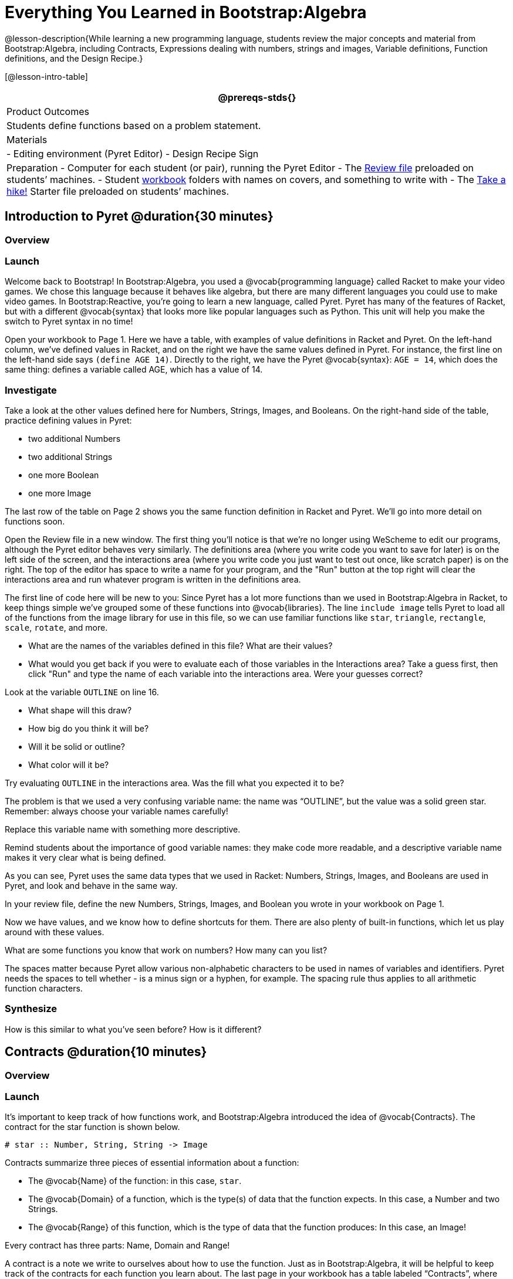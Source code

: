 = Everything You Learned in Bootstrap:Algebra

@lesson-description{While learning a new programming language,
students review the major concepts and material from
Bootstrap:Algebra, including Contracts, Expressions dealing with
numbers, strings and images, Variable definitions, Function
definitions, and the Design Recipe.}

[@lesson-intro-table]
|===
@prereqs-stds{}

| Product Outcomes
| Students define functions based on a problem statement.

| Materials
| 
- Editing environment (Pyret Editor)
- Design Recipe Sign

| Preparation
- Computer for each student (or pair), running the Pyret Editor
- The
  https://code.pyret.org/editor#share=0B9rKDmABYlJVdHZESmZ6ZnRmdXc[Review
  file] preloaded on students’ machines.
- Student link:{pathwayrootdir}/workbook/workbook.pdf[workbook]
  folders with names on covers, and something to write with
- The
  https://code.pyret.org/editor#share=0B9rKDmABYlJVaVpta3FVc0wydG8[Take
  a hike!] Starter file preloaded on students’ machines.

|===

== Introduction to Pyret @duration{30 minutes}

=== Overview

=== Launch

Welcome back to Bootstrap! In Bootstrap:Algebra, you used a @vocab{programming language} called Racket to make your video games. We chose this language because it behaves like algebra, but there are many different languages you could use to make video games. In Bootstrap:Reactive, you’re going to learn a new language, called Pyret. Pyret has many of the features of Racket, but with a different @vocab{syntax} that looks more like popular languages such as Python. This unit will help you make the switch to Pyret syntax in no time!


Open your workbook to Page 1. Here we have a table, with examples of value definitions in Racket and Pyret. On the left-hand column, we’ve defined values in Racket, and on the right we have the same values defined in Pyret. For instance, the first line on the left-hand side says `(define AGE 14)`. Directly to the right, we have the Pyret @vocab{syntax}: `AGE = 14`, which does the same thing: defines a variable called AGE, which has a value of 14. 

=== Investigate
[.lesson-instruction]
--
Take a look at the other values defined here for Numbers, Strings, Images, and Booleans. On the right-hand side of the table, practice defining values in Pyret:

- two additional Numbers
- two additional Strings
- one more Boolean
- one more Image
--

The last row of the table on Page 2 shows you the same function definition in Racket and Pyret. We’ll go into more detail on functions soon.

Open the Review file in a new window. The first thing you’ll notice is that we’re no longer using WeScheme to edit our programs, although the Pyret editor behaves very similarly. The definitions area (where you write code you want to save for later) is on the left side of the screen, and the interactions area (where you write code you just want to test out once, like scratch paper) is on the right. The top of the editor has space to write a name for your program, and the "Run" button at the top right will clear the interactions area and run whatever program is written in the definitions area.

The first line of code here will be new to you: Since Pyret has a lot more functions than we used in Bootstrap:Algebra in Racket, to keep things simple we’ve grouped some of these functions into @vocab{libraries}. The line `include image` tells Pyret to load all of the functions from the image library for use in this file, so we can use familiar functions like `star`, `triangle`, `rectangle`, `scale`, `rotate`, and more.

[.lesson-instruction]
--
- What are the names of the variables defined in this file? What are their values?
- What would you get back if you were to evaluate each of those variables in the Interactions area? Take a guess first, then click "Run" and type the name of each variable into the interactions area. Were your guesses correct?

Look at the variable `OUTLINE` on line 16.

- What shape will this draw?
- How big do you think it will be?
- Will it be solid or outline?
- What color will it be?

Try evaluating `OUTLINE` in the interactions area. Was the fill what you expected it to be?
--

The problem is that we used a very confusing variable name: the name was "`OUTLINE`", but the value was a solid green star. Remember: always choose your variable names carefully!

[.lesson-instruction]
Replace this variable name with something more descriptive.

Remind students about the importance of good variable names: they make code more readable, and a descriptive variable name makes it very clear what is being defined.

As you can see, Pyret uses the same data types that we used in Racket: Numbers, Strings, Images, and Booleans are used in Pyret, and look and behave in the same way.

[.lesson-instruction]
In your review file, define the new Numbers, Strings, Images, and Boolean you wrote in your workbook on Page 1.

Now we have values, and we know how to define shortcuts for them. There are also plenty of built-in functions, which let us play around with these values.

[.lesson-instruction]
What are some functions you know that work on numbers? How many can you list?

The spaces matter because Pyret allow various non-alphabetic characters to be used in names of variables and identifiers. Pyret needs the spaces to tell whether - is a minus sign or a hyphen, for example. The spacing rule thus applies to all arithmetic function characters.

=== Synthesize
How is this similar to what you've seen before? How is it different?

== Contracts @duration{10 minutes}

=== Overview

=== Launch
It’s important to keep track of how functions work, and Bootstrap:Algebra introduced the idea of @vocab{Contracts}. The contract for the star function is shown below.

----
# star :: Number, String, String -> Image
----
 
Contracts summarize three pieces of essential information about a function:

- The @vocab{Name} of the function: in this case, `star`.
- The @vocab{Domain} of a function, which is the type(s) of data that the function expects. In this case, a Number and two Strings.
- The @vocab{Range} of this function, which is the type of data that the function produces: In this case, an Image!

[.lesson-point]
Every contract has three parts: Name, Domain and Range! 

A contract is a note we write to ourselves about how to use the function. Just as in Bootstrap:Algebra, it will be helpful to keep track of the contracts for each function you learn about. The last page in your workbook has a table labeled "`Contracts`", where you can (and should!) copy down each contract as you learn it. Contracts in Pyret are just as important as they are in Racket, and are written the same way. You write contracts as comments: pieces of text for humans only, which are ignored by the computer. In Racket we used a ; (semicolon) before Contracts, but in Pyret, just put a `#` (pound sign, or octothorpe) before a line of text to turn it into a comment!

[.lesson-instruction]
--
The Contract for `+` is shown below.  

----
#  +  :: Number, Number -> Number
----

=== Investigate
Write down the Contracts for `*`, `-`, `/` and `num-sqrt` in your
Contracts page. (You know `num-sqrt` as the `sqrt` function in
Racket!)
--

Emphasize to students that a function’s contract can tell you a LOT about that function. It may also be useful to ask them to articulate reasons why Contracts are a good thing, so they are able to say it in their own voice. Make sure they write every contract down in their workbooks!

[.lesson-instruction]
--
Below are some Pyret expressions using functions you used in Bootstrap:Algebra. For each one, identify which function is being used and write its Contract in your Contracts page. If you need help, try typing the expressions into your computer.

- `circle(75, "solid", "red")`
- `rectangle(20, 30, "outline", "green")`
- `ellipse(85, 100, "solid", "pink")`
- `text("Hello world!", 50, "blue")`
--

For even more practice, have students write contracts for various word problems. This is a great time to remind them about connections to algebra and applying skills learned in Bootstrap to their math classes.

== The Design Recipe @duration{25 minutes}

=== Overview

=== Launch

Now you know how to define values in Pyret, and you know how to use Contracts for pre-built functions. But what about defining functions of your own? In Bootstrap:Algebra, you used a tool called the @vocab{Design Recipe} to define functions from word problems. Let’s review the steps of the Design Recipe in Pyret.

[.lesson-instruction]
Turn to @workbook-link{pages/fast-funs-double.adoc} in your workbook.

Here we have a function definition:  

----
# double :: Number -> Number
examples:
    double(5) is 2 * 5
    double(7) is 2 * 7
end
 
fun double(n):
    2 * n
end
----
 
[.lesson-point]
Step 1: Write the Contract and Purpose Statement

- What is the @vocab{Name} of this function? How do you know?
- How many inputs does it have in its @vocab{Domain}?
- What type of data is the @vocab{Domain}?
- What is the @vocab{Range} of this function?
- What do you think this function does? What would be a good
  @vocab{Purpose Statement} for this function?

The @vocab{Contract} is a way of thinking about the function in a general way, without having to worry about exactly how it will work or how it will be used. By starting with simple questions such as these, later steps will be *much* easier to think about.

Review the importance of definitions for students (Defining values helps cut down on redundancy and makes future changes easier, defining functions also allows for simplicity and testability.) Be sure to use vocabulary - Contract, Domain, Range, Example, etc. - regularly and carefully, pushing students to use the proper terms throughout. The Design Recipe is a useful tool for having students think about word problems and break them down into smaller parts (Contract, purpose statement, examples, and code). Instead of jumping into writing a function, students should first note what data types the function will take in and produce, and practice using their own words to describe what the function does. After this step, the Contract and Purpose Statement can be relied on to write examples for the function.

[.lesson-point]
Step 2: Give Examples

In Bootstrap:Algebra you wrote EXAMPLES for every function, to show how the function could be used with some inputs. Those examples also worked to test your function, and would give you error messages if the expected result didn’t match the result produced by the function body. Pyret has the same thing, but written differently. Here are our examples for the function double:  

----
examples:
      double(5) is 2 * 5
      double(7) is 2 * 7
end
----
 
The key words here are `examples` and `is`. Pyret knows that anything within the `examples:` and `end` lines are your examples, and just like in Racket, we start with the name of the function and some input(s), followed by the code we expect to get back. This time, we have the word `is` between them, to say: _...test..._ is equivalent to _...result..._ Once you’ve defined the function itself, Pyret will automatically check your examples to make sure your results match the function body. If they don’t, you’ll get an error message, just like in Bootstrap:Algebra.

Make sure students are writing Pyret code for the results of their `examples`. double(5) is 10, while technically correct, doesn’t show us the work and thought process behind the code, and makes it much harder to define the function in the next step. Writing examples is akin to "showing your work" in math class: You want to see how students arrived at their answers, not just that they have an answer. It is also much easier to debug a function using the design recipe, because you can check each section individually for errors. Writing examples for code is also called "unit testing," something professional programmers do all the time.

=== Investigate
[.lesson-instruction]
At the bottom of Page 3 in your workbook, write the contract and two examples for a function called `triple`, which takes in a number as its input and multiplies it by 3.

Now look at your two examples. What is the only thing that changes from one to the other?

[.lesson-instruction]
In your workbook, circle what is changeable, or @vocab{variable}, between your two examples.

The only thing that changes is the Number being given to `triple` and multiplied by 3. Remember from Bootstrap:Algebra that once you’ve circled and labeled what changes in each example, it becomes incredibly easy to define the function! All you need to do is replace the thing that changes with its label!

[.lesson-point]
Step 3:
Define the function  

----
fun double(n):
    2 * n
end
----
 
Like writing examples, defining the function is just a bit different in Pyret. To start, we write the word `fun` instead of `define`. Then it’s just like you remember from Bootstrap:Algebra. Copy everything from your `examples` that doesn’t change (except for the word `is`!), and replace the changeable thing with the variable you picked. Don’t forget a colon ( `:` ) after your function header, and the word `end` at the end of the function body, to let the computer know you’re finished defining that function!

[.lesson-instruction]
Now write the function header and body for triple. Don’t forget to replace the changing thing with a variable!

Just as writing a Contract helps us write examples, writing examples makes it easier to write the function definition: circling what changes between the examples makes it obvious that the changeable thing is where we need to use a variable in our function. You will want to explicitly connect each step in the Design Recipe to every other step. Ask students to justify each part of their Contract by referring back to the Word Problem, to justify each step of their examples by referring back to their Contract, and to justify each step of the definition by referring to their Contract and Examples. The same variable name can be used in multiple functions, just as in math (where many functions use x as the variable name, for example). This activity can be done as a team competition: teams have one minute to write the contract and two examples for triple, and another minute for the function header and body. Assign points to the teams that complete each function. Make sure students fill out the ENTIRE contract, with two examples, before they circle what changes and move on to the function body. Build these good habits early in the course!

=== Investigate
Try using the Design Recipe to solve the following word problems (in the "`Fast Function`" areas starting on @workbook-link{pages/fast-funs-1.adoc} of your workbook):

- Write a function `plus1`, that takes in a number and adds one to it
- Write a function `mystery`, that takes in a number and subtracts 4
- Write a function `red-spot`, that takes in a number and draws a solid red circle, using the number as the radius

Have a student act out one of the functions they’ve defined. They will take on the name and behavior of that function (plus1, red-spot, etc.) and can be used by the class. Remind the class that in order to use the function they must practice calling it by name with some input(s).

For some extra practice with Pyret syntax, turn to Page 6 in your workbook and see if you can spot the bugs in the Pyret code in the left column. Circle each error (some sections might have more than one!), and then write the correct code in the right column.

Students will make syntax errors when learning any new language. This workbook page is intended to give them practice finding syntax bugs on paper first, to help identify the same bugs while typing later on.

== Images in Pyret (Time 20 minutes)

=== Overview

=== Launch
You’ll be working with a lot of animations in Bootstrap:Reactive. In Bootstrap:Algebra, the way your game characters moved and where they were placed on the screen was mostly determined for you. In this course, you have all the control over your animation. To start, let’s practice making static scenes: images with no animation. Do you remember the put-image function from Racket? Pyret has the same function, and its contract should look familiar:  

----
# put-image : Image, Number, Number, Image -> Image
----
 
[.lesson-instruction]
--
- Open the Take a hike! starter file.
- At the beginning of the file, we’ve provided you with a few image values. What are their names?
- Try typing `HIKER1` into the interactions area. What do you see?
- Look below the line that says `# Creating a scene`. What is the name of the value defined here?
- What data type is `SCENE`? How do you know?
--

This piece of code uses the `put-image` function to place the image of the boat onto the `BACKGROUND` at the coordinates 750, 200. To find out the best place to put the image of the boat, first we had to find out how large the background image was. Two functions help with this:

----
# image-width :: Image -> Number
----
 
which returns the width of the given image (in pixels), and  

----
# image-height :: Image -> Number
----
 
which returns the height of the given image.

[.lesson-instruction]
Try evaluating `image-width(BACKGROUND)` in the interactions area to find the total width of the background.

Since the range of `put-image` is an image, the expression `put-image(BOAT, 750, 200, BACKGROUND)` will evaluate to an image. If we then want to put the image of a hiker onto _this_ image (like creating a collage), we can do that by nesting expressions using the `put-image` function.

----
put-image(HIKER1, 700, 500,
          put-image(BOAT, 750, 200, BACKGROUND))
----

=== Investigate
[.lesson-instruction]
--
Now it’s time to create your own scene. To start,

- Place both hikers onto the mountains.
- Get some perspective: scale the image of the hiker higher on the mountain, so they appear smaller than the other hiker.
- Find your own images to add to the scene using the `image-url` function. (This works just like the `bitmap/url` function from Bootstrap:Algebra.

----
# image-url :: String -> Image
----
--

*Hint:* Recall the image manipulation functions you used in Bootstrap:Algebra. These may come in handy!


- `# scale :: Number, Image -> Image`
- `# rotate :: Number, Image -> Image`

In the upcoming lessons, students will be creating their own scenes from scratch, and then animating them. This activity is meant to familiarize students with the put-image function, and have them practice placing, moving, and scaling images onto a background. Once students have copied the necessary contracts into their workbook, this activity could be assigned for homework, or completed as an in-class activity.

== Closing (Time 5 minutes)

You just reviewed the first half of the entire Bootstrap:Algebra course in one unit, and learned how to write material from Bootstrap:Algebra in the syntax of a new language! Throughout Bootstrap:Reactive you’ll use all the concepts that you learned in Bootstrap:Algebra, as well as brand new data types, functions, and programming concepts. Of course, you’ll do it all with the help of our old friend the Design Recipe, which will help you write your own functions for your own videogame! Since this is Bootstrap:Reactive, the games you will be able to create will be even more interactive and advanced than in Bootstrap:Algebra. There’s a lot to learn... onward to Unit 2!

If time permits, have students practice solving other algebra word problems using the Fast Functions sections on Page 4 and Page 4 in their workbook.